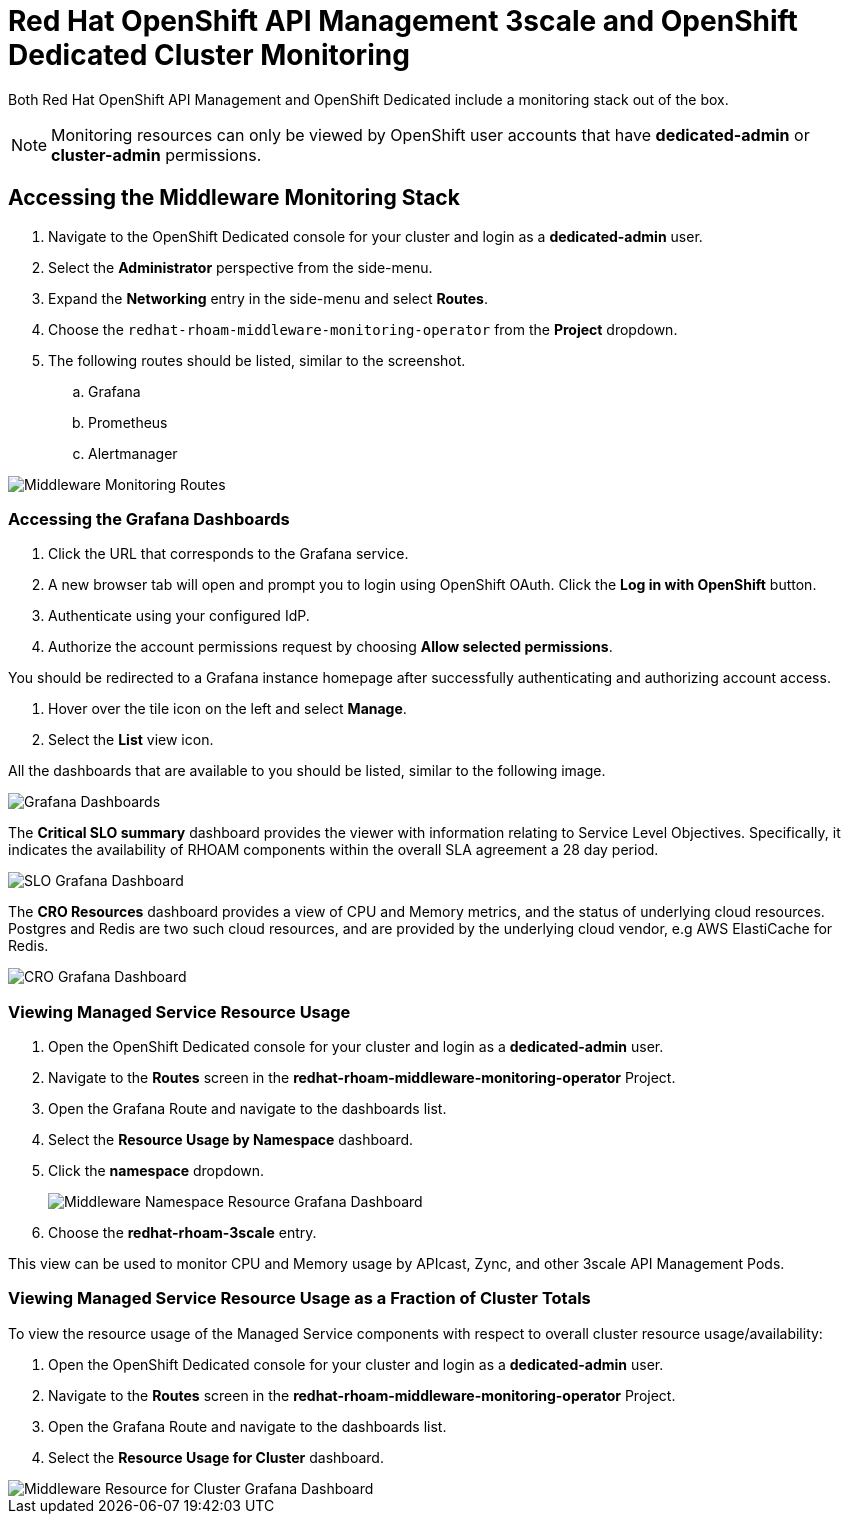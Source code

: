 :standard-fail-text: Verify that you followed all the steps. If you continue to have issues, contact a workshop assistant.
:namespace: {user-username}
:idp: GitHub
:ocm-url: https://cloud.redhat.com
:osd-name: OpenShift Dedicated
:osd-acronym: OSD
:rhoam-name: Red Hat OpenShift API Management
:rhoam-acronym: RHOAM
:3scale-name: 3scale API Management
:project-var: $PROJECT_NAME
:base-api-svc-name: {project-var}-rhoam-openapi
:mw-monitor-ns: redhat-rhoam-middleware-monitoring-operator

= {rhoam-name} 3scale and {osd-name} Cluster Monitoring

Both {rhoam-name} and {osd-name} include a monitoring stack out of the box.

[NOTE]
====
Monitoring resources can only be viewed by OpenShift user accounts that have *dedicated-admin* or *cluster-admin* permissions.
====

== Accessing the Middleware Monitoring Stack

. Navigate to the {osd-name} console for your cluster and login as a *dedicated-admin* user.
. Select the *Administrator* perspective from the side-menu.
. Expand the *Networking* entry in the side-menu and select *Routes*.
. Choose the `{mw-monitor-ns}` from the *Project* dropdown.
. The following routes should be listed, similar to the screenshot.
.. Grafana
.. Prometheus
.. Alertmanager

image::images/lab-6-mw-monitor-route-list.png[Middleware Monitoring Routes]

=== Accessing the Grafana Dashboards

. Click the URL that corresponds to the Grafana service.
. A new browser tab will open and prompt you to login using OpenShift OAuth. Click the *Log in with OpenShift* button.
. Authenticate using your configured IdP.
. Authorize the account permissions request by choosing *Allow selected permissions*.

You should be redirected to a Grafana instance homepage after successfully authenticating and authorizing account access.

. Hover over the tile icon on the left and select *Manage*.
. Select the *List* view icon.

All the dashboards that are available to you should be listed, similar to the following image.

image::images/lab-6-grafana-dashboards.png[Grafana Dashboards]

The *Critical SLO summary* dashboard provides the viewer with information relating to Service Level Objectives. Specifically, it indicates the availability of {rhoam-acronym} components within the overall SLA agreement a 28 day period.

image::images/lab-6-mw-monitor-slo.png[SLO Grafana Dashboard]

The *CRO Resources* dashboard provides a view of CPU and Memory metrics, and the status of underlying cloud resources. Postgres and Redis are two such cloud resources, and are provided by the underlying cloud vendor, e.g AWS ElastiCache for Redis.

image::images/lab-6-mw-monitor-cr.png[CRO Grafana Dashboard]

=== Viewing Managed Service Resource Usage

. Open the {osd-name} console for your cluster and login as a *dedicated-admin* user.
. Navigate to the *Routes* screen in the *{mw-monitor-ns}* Project.
. Open the Grafana Route and navigate to the dashboards list.
. Select the *Resource Usage by Namespace* dashboard.
. Click the *namespace* dropdown.
+
image::images/lab-6-mw-monitor-namespaces.png[Middleware Namespace Resource Grafana Dashboard]
. Choose the *redhat-rhoam-3scale* entry.

This view can be used to monitor CPU and Memory usage by APIcast, Zync, and other {3scale-name} Pods.

=== Viewing Managed Service Resource Usage as a Fraction of Cluster Totals

To view the resource usage of the Managed Service components with respect to overall cluster resource usage/availability:

. Open the {osd-name} console for your cluster and login as a *dedicated-admin* user.
. Navigate to the *Routes* screen in the *{mw-monitor-ns}* Project.
. Open the Grafana Route and navigate to the dashboards list.
. Select the *Resource Usage for Cluster* dashboard.

image::images/lab-6-mw-monitor-cluster.png[Middleware Resource for Cluster Grafana Dashboard]
